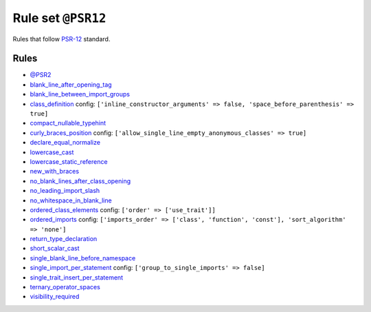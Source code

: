 ===================
Rule set ``@PSR12``
===================

Rules that follow `PSR-12 <https://www.php-fig.org/psr/psr-12/>`_ standard.

Rules
-----

- `@PSR2 <./PSR2.rst>`_
- `blank_line_after_opening_tag <./../rules/php_tag/blank_line_after_opening_tag.rst>`_
- `blank_line_between_import_groups <./../rules/whitespace/blank_line_between_import_groups.rst>`_
- `class_definition <./../rules/class_notation/class_definition.rst>`_
  config:
  ``['inline_constructor_arguments' => false, 'space_before_parenthesis' => true]``
- `compact_nullable_typehint <./../rules/whitespace/compact_nullable_typehint.rst>`_
- `curly_braces_position <./../rules/basic/curly_braces_position.rst>`_
  config:
  ``['allow_single_line_empty_anonymous_classes' => true]``
- `declare_equal_normalize <./../rules/language_construct/declare_equal_normalize.rst>`_
- `lowercase_cast <./../rules/cast_notation/lowercase_cast.rst>`_
- `lowercase_static_reference <./../rules/casing/lowercase_static_reference.rst>`_
- `new_with_braces <./../rules/operator/new_with_braces.rst>`_
- `no_blank_lines_after_class_opening <./../rules/class_notation/no_blank_lines_after_class_opening.rst>`_
- `no_leading_import_slash <./../rules/import/no_leading_import_slash.rst>`_
- `no_whitespace_in_blank_line <./../rules/whitespace/no_whitespace_in_blank_line.rst>`_
- `ordered_class_elements <./../rules/class_notation/ordered_class_elements.rst>`_
  config:
  ``['order' => ['use_trait']]``
- `ordered_imports <./../rules/import/ordered_imports.rst>`_
  config:
  ``['imports_order' => ['class', 'function', 'const'], 'sort_algorithm' => 'none']``
- `return_type_declaration <./../rules/function_notation/return_type_declaration.rst>`_
- `short_scalar_cast <./../rules/cast_notation/short_scalar_cast.rst>`_
- `single_blank_line_before_namespace <./../rules/namespace_notation/single_blank_line_before_namespace.rst>`_
- `single_import_per_statement <./../rules/import/single_import_per_statement.rst>`_
  config:
  ``['group_to_single_imports' => false]``
- `single_trait_insert_per_statement <./../rules/class_notation/single_trait_insert_per_statement.rst>`_
- `ternary_operator_spaces <./../rules/operator/ternary_operator_spaces.rst>`_
- `visibility_required <./../rules/class_notation/visibility_required.rst>`_
